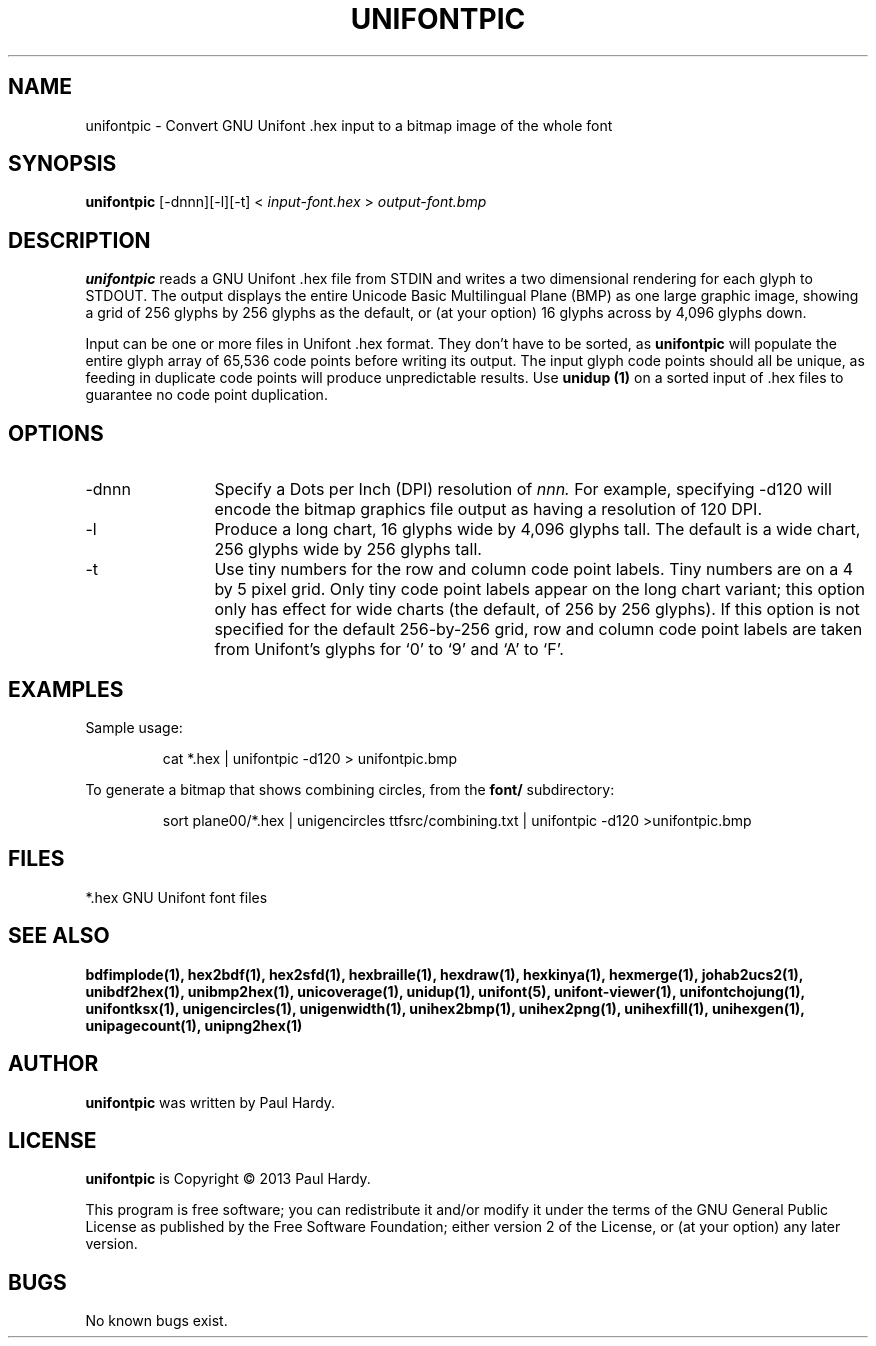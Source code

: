 .TH UNIFONTPIC 1 "2013 Sep 07"
.SH NAME
unifontpic \- Convert GNU Unifont .hex input to a bitmap image of the whole font
.SH SYNOPSIS
.br
.B unifontpic
[\-dnnn][\-l][\-t] <
.I input\-font.hex
>
.I output\-font.bmp
.SH DESCRIPTION
.B unifontpic
reads a GNU Unifont .hex file from STDIN and writes a two dimensional
rendering for each glyph to STDOUT.
The output displays the entire Unicode Basic Multilingual Plane (BMP)
as one large graphic image, showing a grid of 256 glyphs by 256 glyphs
as the default, or (at your option) 16 glyphs across by 4,096 glyphs down.
.PP
Input can be one or more files in Unifont .hex format.  They don't
have to be sorted, as
.B unifontpic
will populate the entire glyph array of 65,536 code points before
writing its output.  The input glyph code points should all be
unique, as feeding in duplicate code points will produce unpredictable
results.  Use
.B unidup (1)
on a sorted input of .hex files to guarantee no code point
duplication.
.SH OPTIONS
.TP 12
\-dnnn
Specify a Dots per Inch (DPI) resolution of
.I nnn.
For example, specifying \-d120 will encode the bitmap graphics file
output as having a resolution of 120 DPI.
.TP
\-l
Produce a long chart, 16 glyphs wide by 4,096 glyphs tall.
The default is a wide chart, 256 glyphs wide by 256 glyphs tall.
.TP
\-t
Use tiny numbers for the row and column code point labels.  Tiny
numbers are on a 4 by 5 pixel grid.  Only tiny code point labels
appear on the long chart variant; this option only has effect
for wide charts (the default, of 256 by 256 glyphs).  If this option
is not specified for the default 256\-by\-256 grid, row and column
code point labels are taken from Unifont's glyphs for `0' to `9'
and `A' to `F'.
.SH EXAMPLES
Sample usage:
.PP
.RS
cat *.hex | unifontpic \-d120 > unifontpic.bmp
.RE
.PP
To generate a bitmap that shows combining circles, from the
.B font/
subdirectory:
.PP
.RS
sort plane00/*.hex | unigencircles ttfsrc/combining.txt |
unifontpic \-d120 >unifontpic.bmp
.RE
.SH FILES
*.hex GNU Unifont font files
.SH SEE ALSO
.BR bdfimplode(1),
.BR hex2bdf(1),
.BR hex2sfd(1),
.BR hexbraille(1),
.BR hexdraw(1),
.BR hexkinya(1),
.BR hexmerge(1),
.BR johab2ucs2(1),
.BR unibdf2hex(1),
.BR unibmp2hex(1),
.BR unicoverage(1),
.BR unidup(1),
.BR unifont(5),
.BR unifont\-viewer(1),
.BR unifontchojung(1),
.BR unifontksx(1),
.BR unigencircles(1),
.BR unigenwidth(1),
.BR unihex2bmp(1),
.BR unihex2png(1),
.BR unihexfill(1),
.BR unihexgen(1),
.BR unipagecount(1),
.BR unipng2hex(1)
.SH AUTHOR
.B unifontpic
was written by Paul Hardy.
.SH LICENSE
.B unifontpic
is Copyright \(co 2013 Paul Hardy.
.PP
This program is free software; you can redistribute it and/or modify
it under the terms of the GNU General Public License as published by
the Free Software Foundation; either version 2 of the License, or
(at your option) any later version.
.SH BUGS
No known bugs exist.
